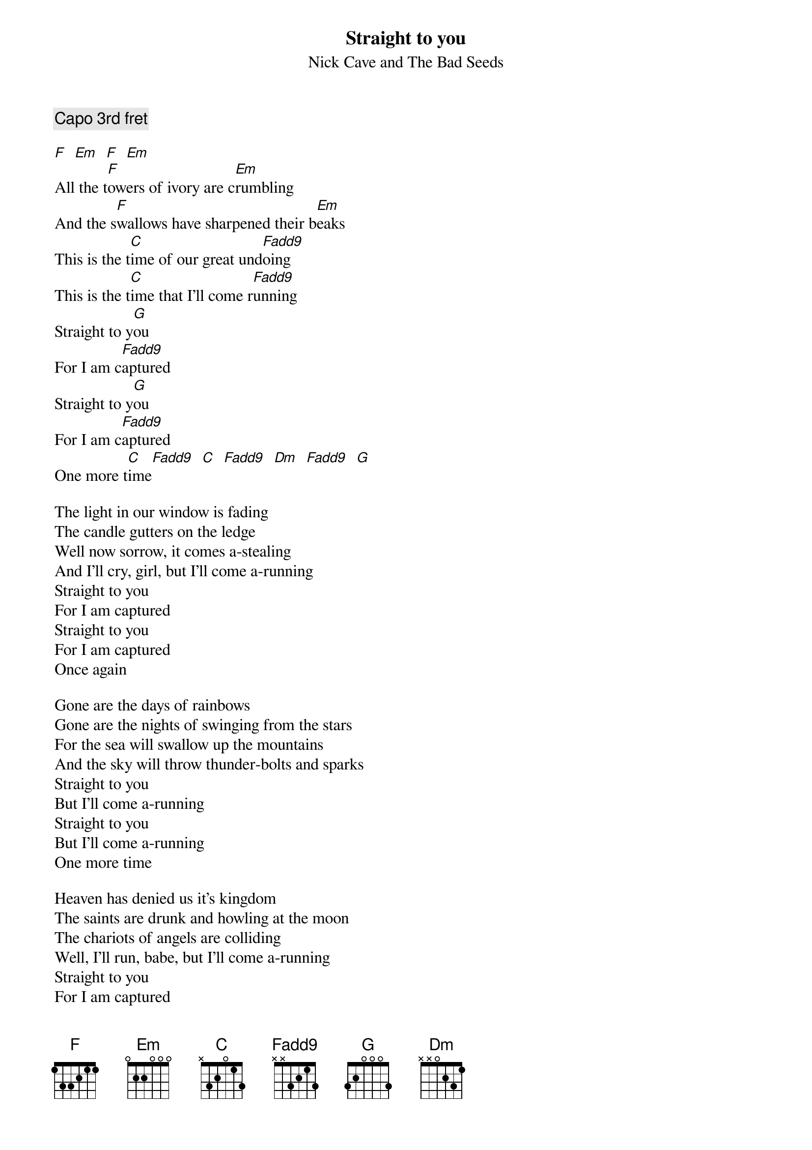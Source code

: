 {t:Straight to you}
{st:Nick Cave and The Bad Seeds}
#from the album Henry's Dream
{define C base-fret 1 frets x 3 2 0 1 3}
{define Fadd9 base-fret 1 frets x x 3 2 1 3}

{c:Capo 3rd fret}

[F]  [Em]  [F]  [Em]
All the t[F]owers of ivory are c[Em]rumbling
And the s[F]wallows have sharpened their b[Em]eaks
This is the t[C]ime of our great und[Fadd9]oing
This is the t[C]ime that I'll come r[Fadd9]unning
Straight to y[G]ou
For I am c[Fadd9]aptured
Straight to y[G]ou
For I am c[Fadd9]aptured
One more t[C]ime[Fadd9]  [C]  [Fadd9]  [Dm]  [Fadd9]  [G]

The light in our window is fading
The candle gutters on the ledge
Well now sorrow, it comes a-stealing
And I'll cry, girl, but I'll come a-running
Straight to you
For I am captured
Straight to you
For I am captured
Once again

Gone are the days of rainbows
Gone are the nights of swinging from the stars
For the sea will swallow up the mountains
And the sky will throw thunder-bolts and sparks
Straight to you
But I'll come a-running
Straight to you
But I'll come a-running
One more time

Heaven has denied us it's kingdom
The saints are drunk and howling at the moon
The chariots of angels are colliding
Well, I'll run, babe, but I'll come a-running
Straight to you
For I am captured
Straight to you
For I am captured
One more time
